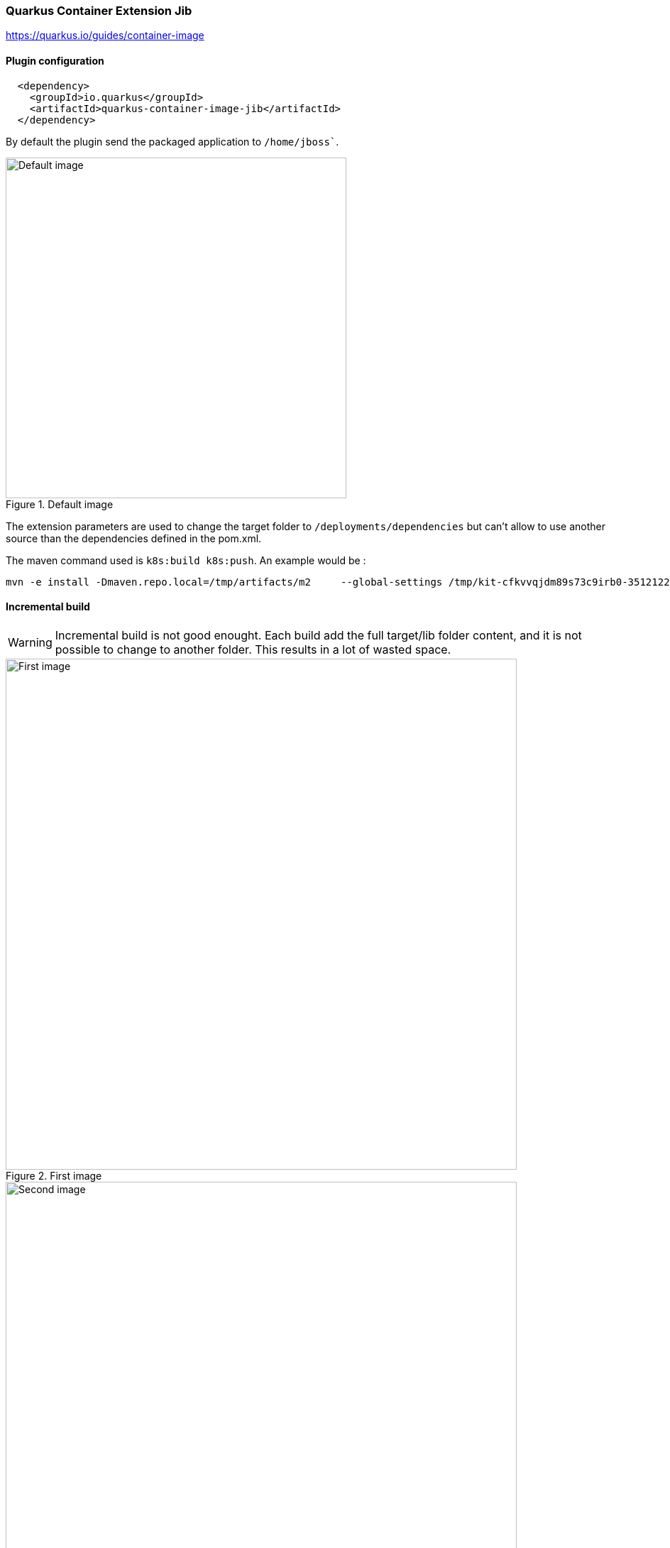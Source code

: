 ifdef::env-github[]
:note-caption: ✔️
:warning-caption: ❌
endif::[]
ifdef::env-vscode[]
:note-caption: ✔️
:warning-caption: ❌
endif::[]
=== Quarkus Container Extension Jib

https://quarkus.io/guides/container-image

==== Plugin configuration


```xml
  <dependency>
    <groupId>io.quarkus</groupId>
    <artifactId>quarkus-container-image-jib</artifactId>
  </dependency>
```

By default the plugin send the packaged application to `/home/jboss``.

.Default image
image::images/quarkusext_default_build.png[Default image,480]

The extension parameters are used to change the target folder to `/deployments/dependencies` but can't allow to use another source than the dependencies defined in the pom.xml.

The maven command used is `k8s:build k8s:push`. An example would be :
```sh
mvn -e install -Dmaven.repo.local=/tmp/artifacts/m2     --global-settings /tmp/kit-cfkvvqjdm89s73c9irb0-351212210/maven/settings.xml  -Dmaven.artifact.threads=12 -T 12 -Dquarkus.container-image.builder=jib -Dquarkus.container-image.push=true -Dquarkus.container-image.registry=localhost:5000 -Dquarkus.container-image.group=firstimage -Dquarkus.container-image.name=camel-k-integration  -Dquarkus.container-image.tag=latest -Dquarkus.container-image.insecure=true  -Dquarkus.jib.working-directory=/deployments/dependencies -Dquarkus.jib.base-jvm-image=eclipse-temurin:11
```


==== Incremental build

[WARNING]
Incremental build is not good enought. Each build add the full target/lib folder content, and it is not possible to change to another folder. This results in a lot of wasted space.


[.float-group]
--
[.left]
.First image
image::images/jkubejib_layers_first_image.png[First image,720]

[.left]
.Second image
image::images/jkubejib_layers_second_image.png[Second image,720]

[.left]
.Third image
image::images/jkubejib_layers_third_image.png[Third image, 720]
--

==== Multi-architecture

[NOTE]
Multi-architecture is validated

The Quarkus Container Extension Jib allows to configures platforms of base images to select from a manifest list by adding this command property `-Dquarkus.jib.platforms="linux/amd64,linux/arm64/v8"`.
